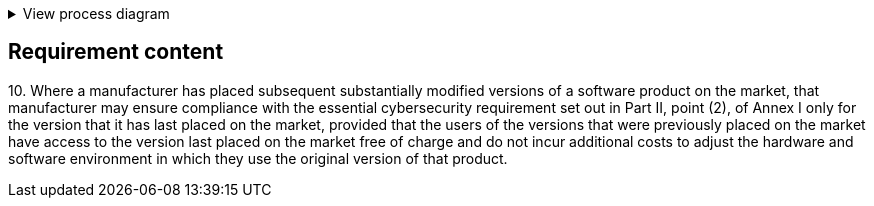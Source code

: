 .View process diagram
[%collapsible]
====
{{#graph}}
  "model": "secdeva/graphModels/processDiagram",
  "view": "secdeva/graphViews/complianceRequirement"
{{/graph}}
====

== Requirement content

10.{empty}   Where a manufacturer has placed subsequent substantially modified versions of a software product on the market, that manufacturer may ensure compliance with the essential cybersecurity requirement set out in Part II, point (2), of Annex I only for the version that it has last placed on the market, provided that the users of the versions that were previously placed on the market have access to the version last placed on the market free of charge and do not incur additional costs to adjust the hardware and software environment in which they use the original version of that product.